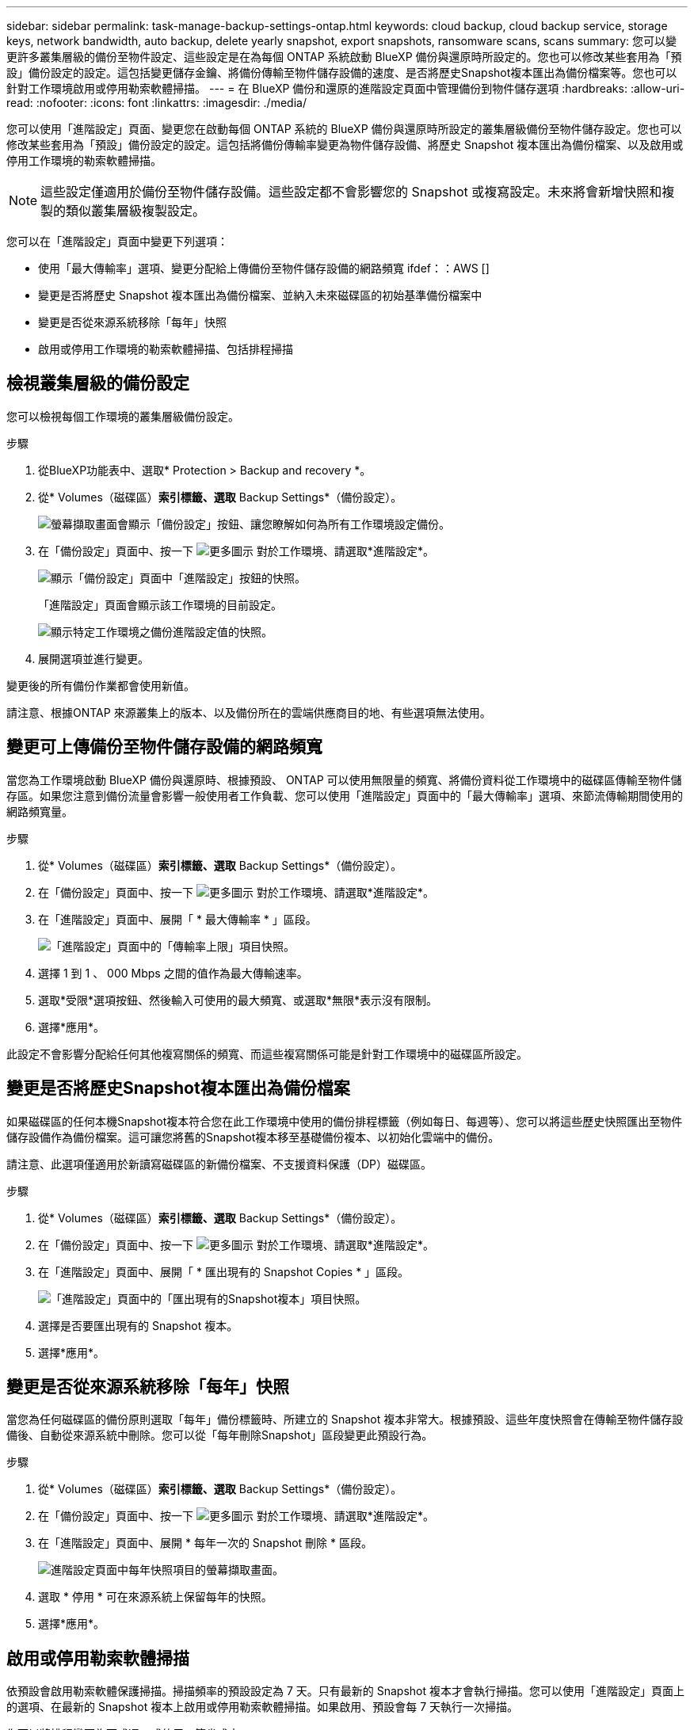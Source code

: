 ---
sidebar: sidebar 
permalink: task-manage-backup-settings-ontap.html 
keywords: cloud backup, cloud backup service, storage keys, network bandwidth, auto backup, delete yearly snapshot, export snapshots, ransomware scans, scans 
summary: 您可以變更許多叢集層級的備份至物件設定、這些設定是在為每個 ONTAP 系統啟動 BlueXP 備份與還原時所設定的。您也可以修改某些套用為「預設」備份設定的設定。這包括變更儲存金鑰、將備份傳輸至物件儲存設備的速度、是否將歷史Snapshot複本匯出為備份檔案等。您也可以針對工作環境啟用或停用勒索軟體掃描。 
---
= 在 BlueXP 備份和還原的進階設定頁面中管理備份到物件儲存選項
:hardbreaks:
:allow-uri-read: 
:nofooter: 
:icons: font
:linkattrs: 
:imagesdir: ./media/


[role="lead"]
您可以使用「進階設定」頁面、變更您在啟動每個 ONTAP 系統的 BlueXP 備份與還原時所設定的叢集層級備份至物件儲存設定。您也可以修改某些套用為「預設」備份設定的設定。這包括將備份傳輸率變更為物件儲存設備、將歷史 Snapshot 複本匯出為備份檔案、以及啟用或停用工作環境的勒索軟體掃描。


NOTE: 這些設定僅適用於備份至物件儲存設備。這些設定都不會影響您的 Snapshot 或複寫設定。未來將會新增快照和複製的類似叢集層級複製設定。

您可以在「進階設定」頁面中變更下列選項：

* 使用「最大傳輸率」選項、變更分配給上傳備份至物件儲存設備的網路頻寬
ifdef：：AWS []


endif::aws[]

* 變更是否將歷史 Snapshot 複本匯出為備份檔案、並納入未來磁碟區的初始基準備份檔案中
* 變更是否從來源系統移除「每年」快照
* 啟用或停用工作環境的勒索軟體掃描、包括排程掃描




== 檢視叢集層級的備份設定

您可以檢視每個工作環境的叢集層級備份設定。

.步驟
. 從BlueXP功能表中、選取* Protection > Backup and recovery *。
. 從* Volumes（磁碟區）*索引標籤、選取* Backup Settings*（備份設定）。
+
image:screenshot_backup_settings_button.png["螢幕擷取畫面會顯示「備份設定」按鈕、讓您瞭解如何為所有工作環境設定備份。"]

. 在「備份設定」頁面中、按一下 image:screenshot_horizontal_more_button.gif["更多圖示"] 對於工作環境、請選取*進階設定*。
+
image:screenshot_backup_advanced_settings_button.png["顯示「備份設定」頁面中「進階設定」按鈕的快照。"]

+
「進階設定」頁面會顯示該工作環境的目前設定。

+
image:screenshot_backup_advanced_settings_page2.png["顯示特定工作環境之備份進階設定值的快照。"]

. 展開選項並進行變更。


變更後的所有備份作業都會使用新值。

請注意、根據ONTAP 來源叢集上的版本、以及備份所在的雲端供應商目的地、有些選項無法使用。



== 變更可上傳備份至物件儲存設備的網路頻寬

當您為工作環境啟動 BlueXP 備份與還原時、根據預設、 ONTAP 可以使用無限量的頻寬、將備份資料從工作環境中的磁碟區傳輸至物件儲存區。如果您注意到備份流量會影響一般使用者工作負載、您可以使用「進階設定」頁面中的「最大傳輸率」選項、來節流傳輸期間使用的網路頻寬量。

.步驟
. 從* Volumes（磁碟區）*索引標籤、選取* Backup Settings*（備份設定）。
. 在「備份設定」頁面中、按一下 image:screenshot_horizontal_more_button.gif["更多圖示"] 對於工作環境、請選取*進階設定*。
. 在「進階設定」頁面中、展開「 * 最大傳輸率 * 」區段。
+
image:screenshot_backup_edit_transfer_rate.png["「進階設定」頁面中的「傳輸率上限」項目快照。"]

. 選擇 1 到 1 、 000 Mbps 之間的值作為最大傳輸速率。
. 選取*受限*選項按鈕、然後輸入可使用的最大頻寬、或選取*無限*表示沒有限制。
. 選擇*應用*。


此設定不會影響分配給任何其他複寫關係的頻寬、而這些複寫關係可能是針對工作環境中的磁碟區所設定。

ifdef::aws[]

endif::aws[]



== 變更是否將歷史Snapshot複本匯出為備份檔案

如果磁碟區的任何本機Snapshot複本符合您在此工作環境中使用的備份排程標籤（例如每日、每週等）、您可以將這些歷史快照匯出至物件儲存設備作為備份檔案。這可讓您將舊的Snapshot複本移至基礎備份複本、以初始化雲端中的備份。

請注意、此選項僅適用於新讀寫磁碟區的新備份檔案、不支援資料保護（DP）磁碟區。

.步驟
. 從* Volumes（磁碟區）*索引標籤、選取* Backup Settings*（備份設定）。
. 在「備份設定」頁面中、按一下 image:screenshot_horizontal_more_button.gif["更多圖示"] 對於工作環境、請選取*進階設定*。
. 在「進階設定」頁面中、展開「 * 匯出現有的 Snapshot Copies * 」區段。
+
image:screenshot_backup_edit_export_snapshots.png["「進階設定」頁面中的「匯出現有的Snapshot複本」項目快照。"]

. 選擇是否要匯出現有的 Snapshot 複本。
. 選擇*應用*。




== 變更是否從來源系統移除「每年」快照

當您為任何磁碟區的備份原則選取「每年」備份標籤時、所建立的 Snapshot 複本非常大。根據預設、這些年度快照會在傳輸至物件儲存設備後、自動從來源系統中刪除。您可以從「每年刪除Snapshot」區段變更此預設行為。

.步驟
. 從* Volumes（磁碟區）*索引標籤、選取* Backup Settings*（備份設定）。
. 在「備份設定」頁面中、按一下 image:screenshot_horizontal_more_button.gif["更多圖示"] 對於工作環境、請選取*進階設定*。
. 在「進階設定」頁面中、展開 * 每年一次的 Snapshot 刪除 * 區段。
+
image:screenshot_backup_edit_yearly_snap_delete.png["進階設定頁面中每年快照項目的螢幕擷取畫面。"]

. 選取 * 停用 * 可在來源系統上保留每年的快照。
. 選擇*應用*。




== 啟用或停用勒索軟體掃描

依預設會啟用勒索軟體保護掃描。掃描頻率的預設設定為 7 天。只有最新的 Snapshot 複本才會執行掃描。您可以使用「進階設定」頁面上的選項、在最新的 Snapshot 複本上啟用或停用勒索軟體掃描。如果啟用、預設會每 7 天執行一次掃描。

您可以將排程變更為天或週、或停用、節省成本。


TIP: 視雲端供應商而定、啟用勒索軟體掃描會產生額外費用。

排程的勒索軟體掃描只會在最新的 Snapshot 複本上執行。

如果停用排程的勒索軟體掃描、您仍可執行隨需掃描、還原作業期間仍會進行掃描。

請參閱 link:task-create-policies-ontap.html["管理原則"] 如需管理實作勒索軟體偵測的原則的詳細資訊、請參閱。

.步驟
. 從* Volumes（磁碟區）*索引標籤、選取* Backup Settings*（備份設定）。
. 在「備份設定」頁面中、按一下 image:screenshot_horizontal_more_button.gif["更多圖示"] 對於工作環境、請選取*進階設定*。
. 在「進階設定」頁面中、展開 * 勒索軟體掃描 * 區段。
. 啟用或停用 * 勒索軟體掃描 * 。
. 選取 * 排程勒索軟體掃描 * 。
. 或者、將每週預設掃描變更為天或週。
. 設定掃描應在數天或數週內執行的頻率。
. 選擇*應用*。

